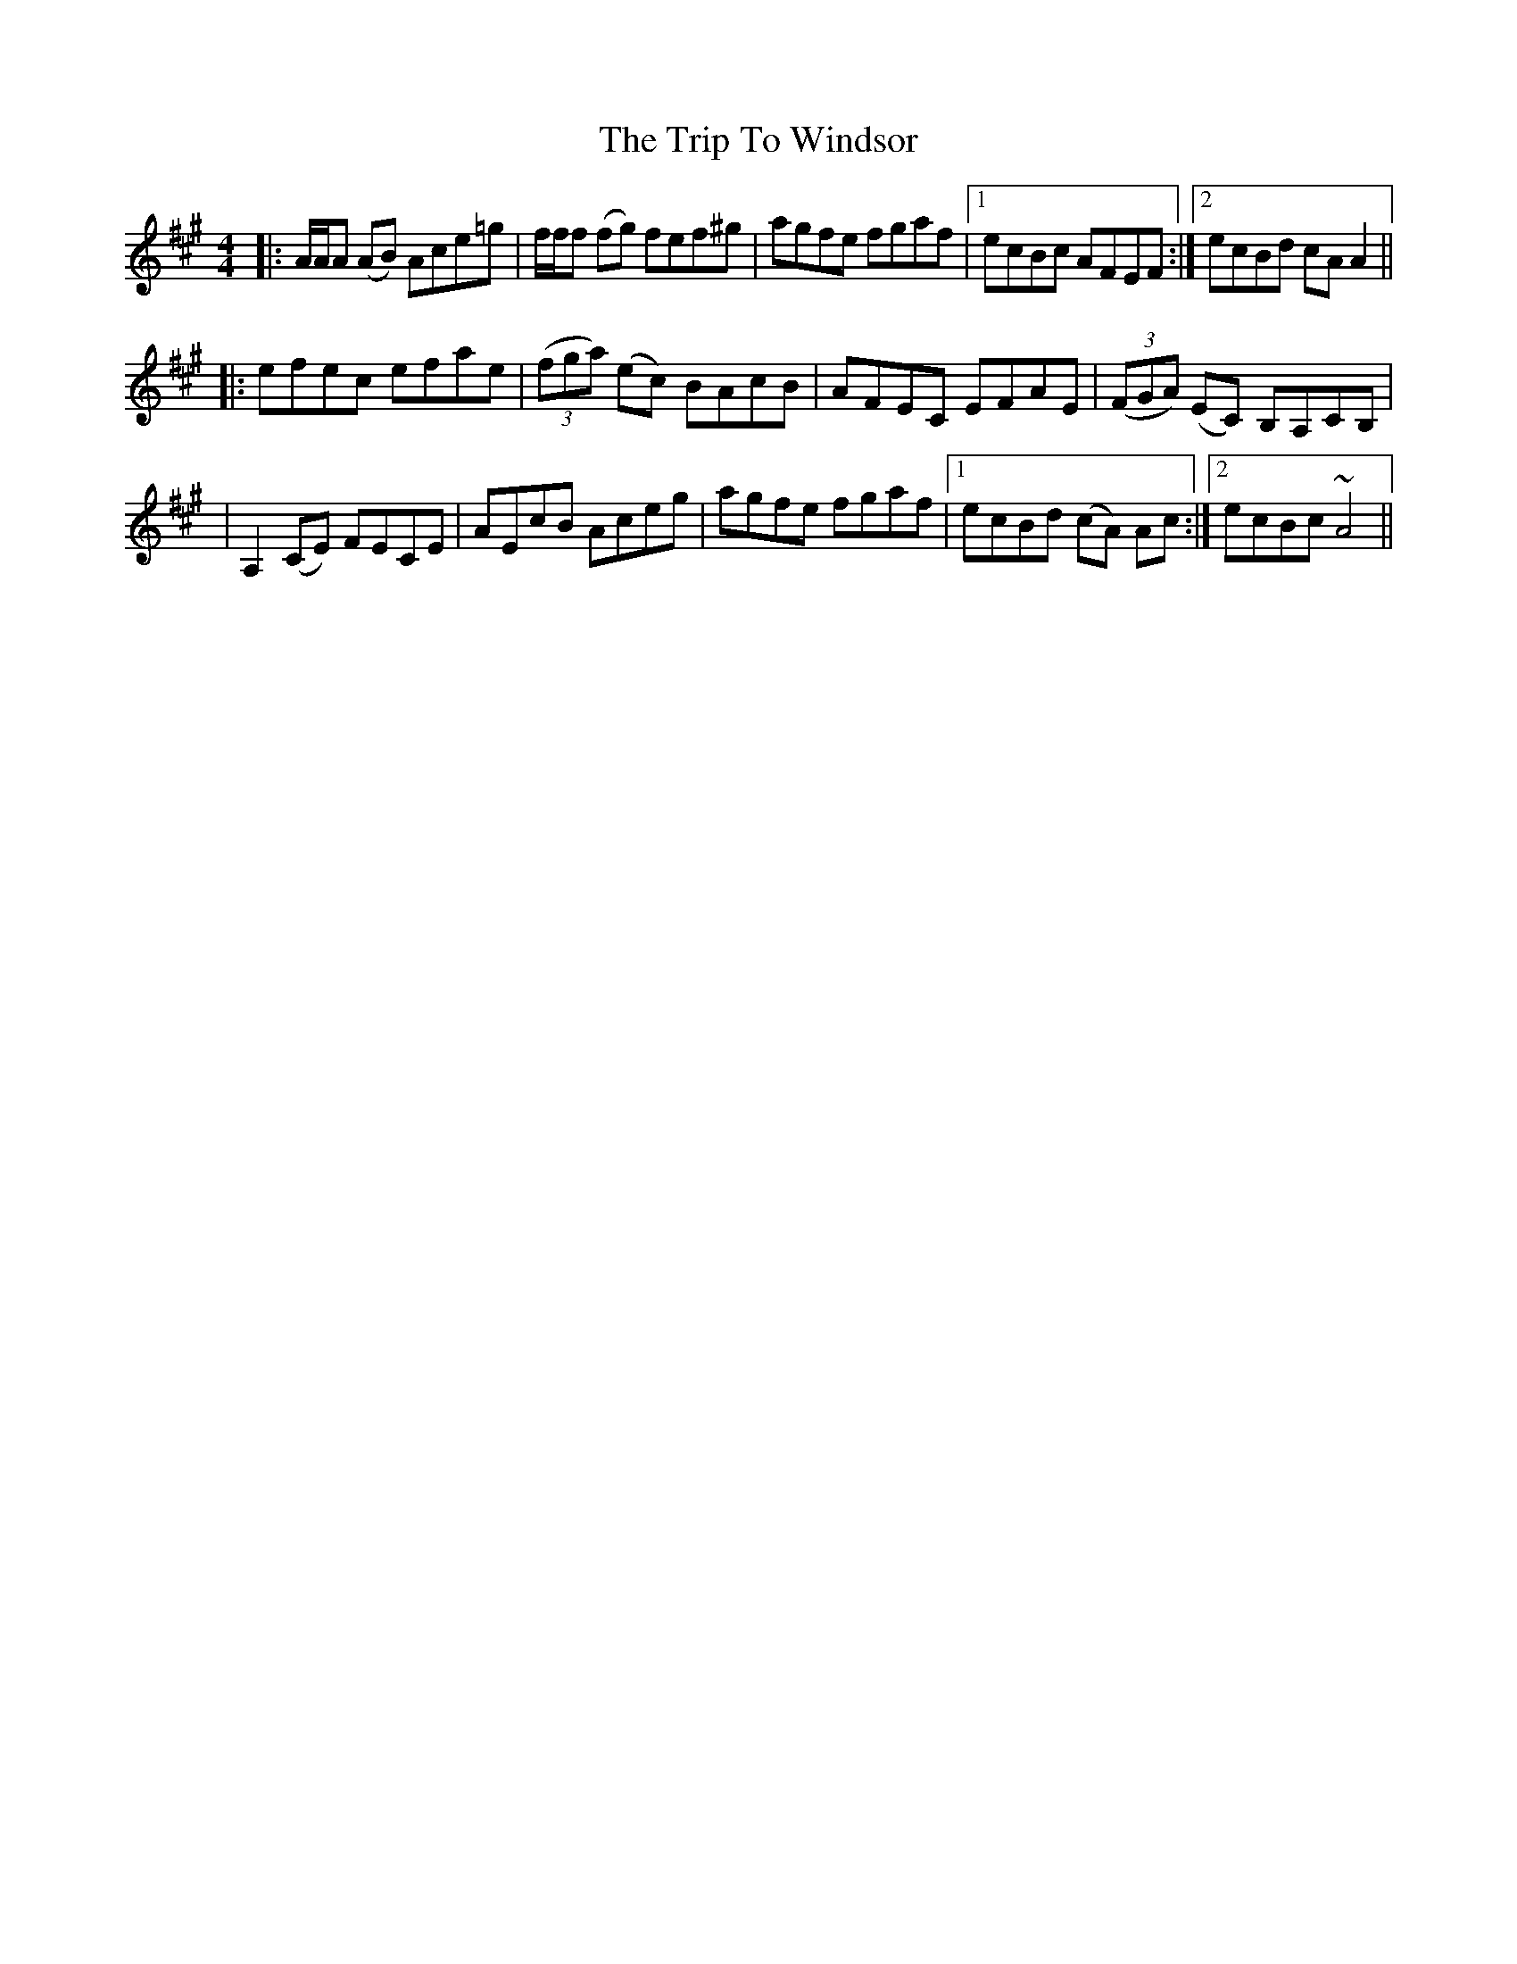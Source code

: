 X: 1
T: Trip To Windsor, The
Z: SPeak
S: https://thesession.org/tunes/1074#setting1074
R: reel
M: 4/4
L: 1/8
K: Amaj
|: A/2A/2A (AB) Ace=g | f/2f/2f (fg) fef^g | agfe fgaf |1 ecBc AFEF :|2 ecBd cA A2 ||
|:efec efae | ((3fga) (ec) BAcB | AFEC EFAE | ((3FGA) (EC) B,A,CB, |
| A,2 (CE) FECE | AEcB Aceg | agfe fgaf |1 ecBd (cA) Ac :|2 ecBc ~A4 ||
